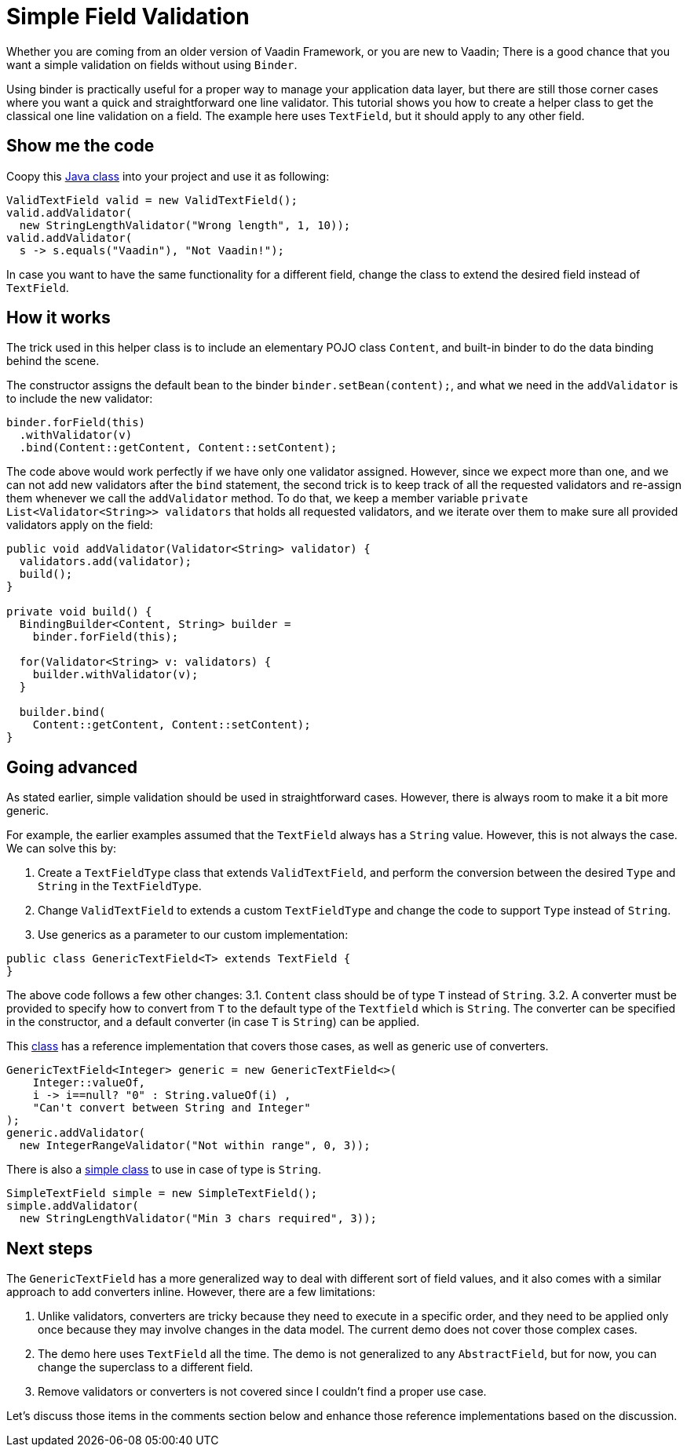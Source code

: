 = Simple Field Validation

:type: text
:tags: Data entry, Flow, Validation
:description: <put detailed description here>
:repo:
:linkattrs:
:imagesdir: ./images
:related_tutorials:

Whether you are coming from an older version of Vaadin Framework, or you are new to Vaadin; There is a good chance that you want a simple validation on fields without using `Binder`.

Using binder is practically useful for a proper way to manage your application data layer, but there are still those corner cases where you want a quick and straightforward one line validator. This tutorial shows you how to create a helper class to get the classical one line validation on a field. The example here uses `TextField`, but it should apply to any other field.

== Show me the code

Coopy this https://github.com/amahdy/FieldValidation/blob/master/ValidTextField.java[Java class] into your project and use it as following:

[source,java]
----
ValidTextField valid = new ValidTextField();
valid.addValidator(
  new StringLengthValidator("Wrong length", 1, 10));
valid.addValidator(
  s -> s.equals("Vaadin"), "Not Vaadin!");
----

In case you want to have the same functionality for a different field, change the class to extend the desired field instead of `TextField`.

== How it works

The trick used in this helper class is to include an elementary POJO class `Content`, and built-in binder to do the data binding behind the scene.

The constructor assigns the default bean to the binder `binder.setBean(content);`, and what we need in the `addValidator` is to include the new validator:

[source,java]
----
binder.forField(this)
  .withValidator(v)
  .bind(Content::getContent, Content::setContent);
----

The code above would work perfectly if we have only one validator assigned. However, since we expect more than one, and we can not add new validators after the `bind` statement, the second trick is to keep track of all the requested validators and re-assign them whenever we call the `addValidator` method. To do that, we keep a member variable `private List<Validator<String>> validators` that holds all requested validators, and we iterate over them to make sure all provided validators apply on the field:

[source,java]
----
public void addValidator(Validator<String> validator) {
  validators.add(validator);
  build();
}

private void build() {
  BindingBuilder<Content, String> builder =
    binder.forField(this);

  for(Validator<String> v: validators) {
    builder.withValidator(v);
  }

  builder.bind(
    Content::getContent, Content::setContent);
}
----

== Going advanced

As stated earlier, simple validation should be used in straightforward cases. However, there is always room to make it a bit more generic.

For example, the earlier examples assumed that the `TextField` always has a `String` value. However, this is not always the case. We can solve this by:

1. Create a `TextFieldType` class that extends `ValidTextField`, and perform the conversion between the desired `Type` and `String` in the `TextFieldType`.

2. Change `ValidTextField` to extends a custom `TextFieldType` and change the code to support `Type` instead of `String`.

3. Use generics as a parameter to our custom implementation:

[source]
----
public class GenericTextField<T> extends TextField {
}
----

The above code follows a few other changes:
3.1. `Content` class should be of type `T` instead of `String`.
3.2. A converter must be provided to specify how to convert from `T` to the default type of the `Textfield` which is `String`. The converter can be specified in the constructor, and a default converter (in case `T` is `String`) can be applied.

This https://github.com/amahdy/FieldValidation/blob/master/GenericTextField.java[class] has a reference implementation that covers those cases, as well as generic use of converters.

[source,java]
----
GenericTextField<Integer> generic = new GenericTextField<>(
    Integer::valueOf,
    i -> i==null? "0" : String.valueOf(i) ,
    "Can't convert between String and Integer"
);
generic.addValidator(
  new IntegerRangeValidator("Not within range", 0, 3));
----

There is also a https://github.com/amahdy/FieldValidation/blob/master/SimpleTextField.java[simple class] to use in case of type is `String`.

[source,java]
----
SimpleTextField simple = new SimpleTextField();
simple.addValidator(
  new StringLengthValidator("Min 3 chars required", 3));
----

== Next steps

The `GenericTextField` has a more generalized way to deal with different sort of field values, and it also comes with a similar approach to add converters inline. However, there are a few limitations:

1. Unlike validators, converters are tricky because they need to execute in a specific order, and they need to be applied only once because they may involve changes in the data model. The current demo does not cover those complex cases.

2. The demo here uses `TextField` all the time. The demo is not generalized to any `AbstractField`, but for now, you can change the superclass to a different field.

3. Remove validators or converters is not covered since I couldn't find a proper use case.

Let's discuss those items in the comments section below and enhance those reference implementations based on the discussion.

